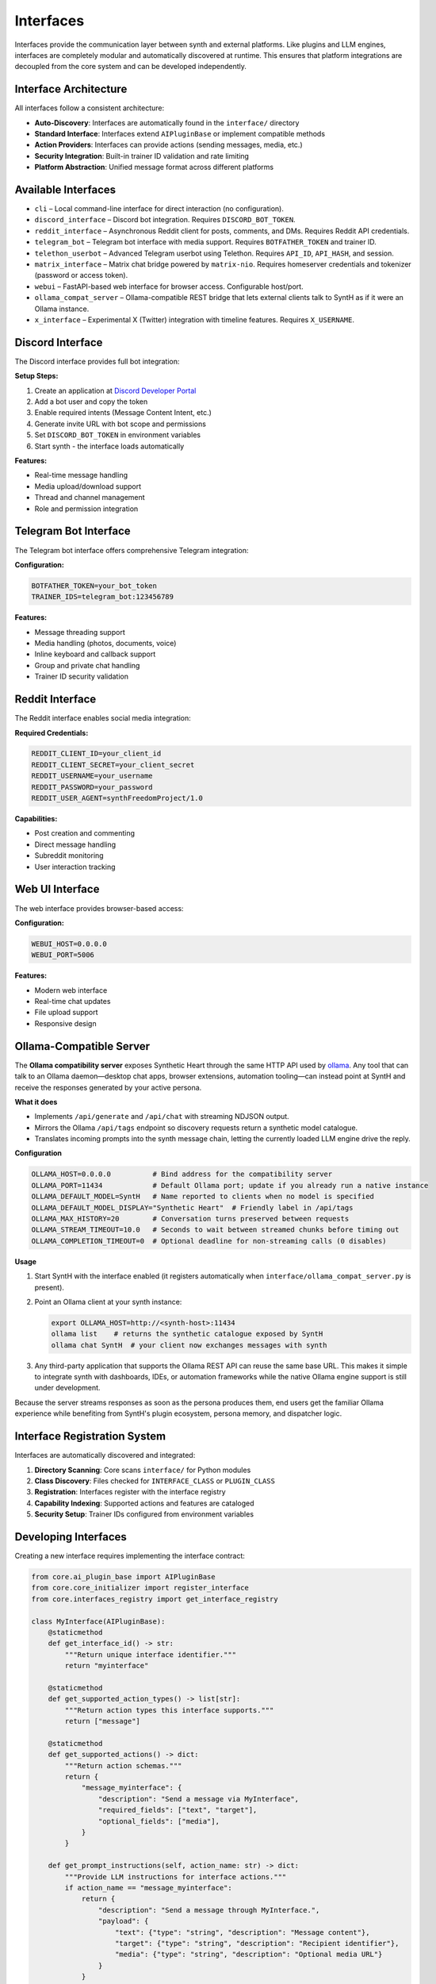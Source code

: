 Interfaces
==========

Interfaces provide the communication layer between synth and external platforms. Like plugins and LLM engines, interfaces are completely modular and automatically discovered at runtime. This ensures that platform integrations are decoupled from the core system and can be developed independently.

Interface Architecture
----------------------

All interfaces follow a consistent architecture:

- **Auto-Discovery**: Interfaces are automatically found in the ``interface/`` directory
- **Standard Interface**: Interfaces extend ``AIPluginBase`` or implement compatible methods
- **Action Providers**: Interfaces can provide actions (sending messages, media, etc.)
- **Security Integration**: Built-in trainer ID validation and rate limiting
- **Platform Abstraction**: Unified message format across different platforms

Available Interfaces
--------------------

* ``cli`` – Local command-line interface for direct interaction (no configuration).
* ``discord_interface`` – Discord bot integration. Requires ``DISCORD_BOT_TOKEN``.
* ``reddit_interface`` – Asynchronous Reddit client for posts, comments, and DMs. Requires Reddit API credentials.
* ``telegram_bot`` – Telegram bot interface with media support. Requires ``BOTFATHER_TOKEN`` and trainer ID.
* ``telethon_userbot`` – Advanced Telegram userbot using Telethon. Requires ``API_ID``, ``API_HASH``, and session.
* ``matrix_interface`` – Matrix chat bridge powered by ``matrix-nio``. Requires homeserver credentials and tokenizer (password or access token).
* ``webui`` – FastAPI-based web interface for browser access. Configurable host/port.
* ``ollama_compat_server`` – Ollama-compatible REST bridge that lets external clients talk to SyntH as if it were an Ollama instance.
* ``x_interface`` – Experimental X (Twitter) integration with timeline features. Requires ``X_USERNAME``.

Discord Interface
-----------------

The Discord interface provides full bot integration:

**Setup Steps:**

1. Create an application at `Discord Developer Portal <https://discord.com/developers/applications>`_
2. Add a bot user and copy the token
3. Enable required intents (Message Content Intent, etc.)
4. Generate invite URL with bot scope and permissions
5. Set ``DISCORD_BOT_TOKEN`` in environment variables
6. Start synth - the interface loads automatically

**Features:**

- Real-time message handling
- Media upload/download support
- Thread and channel management
- Role and permission integration

Telegram Bot Interface
----------------------

The Telegram bot interface offers comprehensive Telegram integration:

**Configuration:**

.. code-block:: bash

   BOTFATHER_TOKEN=your_bot_token
   TRAINER_IDS=telegram_bot:123456789

**Features:**

- Message threading support
- Media handling (photos, documents, voice)
- Inline keyboard and callback support
- Group and private chat handling
- Trainer ID security validation

Reddit Interface
----------------

The Reddit interface enables social media integration:

**Required Credentials:**

.. code-block:: bash

   REDDIT_CLIENT_ID=your_client_id
   REDDIT_CLIENT_SECRET=your_client_secret
   REDDIT_USERNAME=your_username
   REDDIT_PASSWORD=your_password
   REDDIT_USER_AGENT=synthFreedomProject/1.0

**Capabilities:**

- Post creation and commenting
- Direct message handling
- Subreddit monitoring
- User interaction tracking

Web UI Interface
----------------

The web interface provides browser-based access:

**Configuration:**

.. code-block:: bash

   WEBUI_HOST=0.0.0.0
   WEBUI_PORT=5006

**Features:**

- Modern web interface
- Real-time chat updates
- File upload support
- Responsive design

Ollama-Compatible Server
------------------------

The **Ollama compatibility server** exposes Synthetic Heart through the same HTTP API used by `ollama <https://github.com/ollama/ollama>`_. Any tool that can talk to an Ollama daemon—desktop chat apps, browser extensions, automation tooling—can instead point at SyntH and receive the responses generated by your active persona.

**What it does**

- Implements ``/api/generate`` and ``/api/chat`` with streaming NDJSON output.
- Mirrors the Ollama ``/api/tags`` endpoint so discovery requests return a synthetic model catalogue.
- Translates incoming prompts into the synth message chain, letting the currently loaded LLM engine drive the reply.

**Configuration**

.. code-block:: bash

   OLLAMA_HOST=0.0.0.0          # Bind address for the compatibility server
   OLLAMA_PORT=11434            # Default Ollama port; update if you already run a native instance
   OLLAMA_DEFAULT_MODEL=SyntH   # Name reported to clients when no model is specified
   OLLAMA_DEFAULT_MODEL_DISPLAY="Synthetic Heart"  # Friendly label in /api/tags
   OLLAMA_MAX_HISTORY=20        # Conversation turns preserved between requests
   OLLAMA_STREAM_TIMEOUT=10.0   # Seconds to wait between streamed chunks before timing out
   OLLAMA_COMPLETION_TIMEOUT=0  # Optional deadline for non-streaming calls (0 disables)

**Usage**

1. Start SyntH with the interface enabled (it registers automatically when ``interface/ollama_compat_server.py`` is present).
2. Point an Ollama client at your synth instance:

   .. code-block:: bash

      export OLLAMA_HOST=http://<synth-host>:11434
      ollama list    # returns the synthetic catalogue exposed by SyntH
      ollama chat SyntH  # your client now exchanges messages with synth

3. Any third-party application that supports the Ollama REST API can reuse the same base URL. This makes it simple to integrate synth with dashboards, IDEs, or automation frameworks while the native Ollama engine support is still under development.

Because the server streams responses as soon as the persona produces them, end users get the familiar Ollama experience while benefiting from SyntH's plugin ecosystem, persona memory, and dispatcher logic.

Interface Registration System
-----------------------------

Interfaces are automatically discovered and integrated:

1. **Directory Scanning**: Core scans ``interface/`` for Python modules
2. **Class Discovery**: Files checked for ``INTERFACE_CLASS`` or ``PLUGIN_CLASS``
3. **Registration**: Interfaces register with the interface registry
4. **Capability Indexing**: Supported actions and features are cataloged
5. **Security Setup**: Trainer IDs configured from environment variables

Developing Interfaces
---------------------

Creating a new interface requires implementing the interface contract:

.. code-block:: python

   from core.ai_plugin_base import AIPluginBase
   from core.core_initializer import register_interface
   from core.interfaces_registry import get_interface_registry

   class MyInterface(AIPluginBase):
       @staticmethod
       def get_interface_id() -> str:
           """Return unique interface identifier."""
           return "myinterface"

       @staticmethod
       def get_supported_action_types() -> list[str]:
           """Return action types this interface supports."""
           return ["message"]

       @staticmethod
       def get_supported_actions() -> dict:
           """Return action schemas."""
           return {
               "message_myinterface": {
                   "description": "Send a message via MyInterface",
                   "required_fields": ["text", "target"],
                   "optional_fields": ["media"],
               }
           }

       def get_prompt_instructions(self, action_name: str) -> dict:
           """Provide LLM instructions for interface actions."""
           if action_name == "message_myinterface":
               return {
                   "description": "Send a message through MyInterface.",
                   "payload": {
                       "text": {"type": "string", "description": "Message content"},
                       "target": {"type": "string", "description": "Recipient identifier"},
                       "media": {"type": "string", "description": "Optional media URL"}
                   }
               }
           return {}

       def validate_payload(self, action_type: str, payload: dict) -> list[str]:
           """Validate action payloads."""
           errors = []
           if action_type == "message_myinterface":
               if "text" not in payload:
                   errors.append("payload.text is required")
               if "target" not in payload:
                   errors.append("payload.target is required")
           return errors

       async def start(self):
           """Initialize the interface."""
           # Register with core systems
           register_interface("myinterface", self)
           core_initializer.register_interface("myinterface")
           
           # Start your platform connection here
           await self.connect_to_platform()

       async def connect_to_platform(self):
           """Platform-specific connection logic."""
           # Implement platform connection
           pass

       async def handle_incoming_message(self, bot, message, prompt):
           """Handle incoming messages (if this interface also acts as LLM)."""
           # Optional: if interface can also generate responses
           pass

   # Required: Export the interface class
   INTERFACE_CLASS = MyInterface

Interface Actions
-----------------

Interfaces can provide actions that LLMs can invoke:

**Message Sending:**

.. code-block:: json

   {
     "type": "message_telegram_bot",
     "payload": {
       "text": "Hello from synth!",
       "chat_id": "123456789"
     }
   }

**Media Handling:**

.. code-block:: json

   {
     "type": "send_media_discord",
     "payload": {
       "file_url": "https://example.com/image.png",
       "channel_id": "987654321"
     }
   }

Security and Validation
-----------------------

**Trainer ID Validation:**

Interfaces validate that sensitive operations come from authorized users:

.. code-block:: bash

   TRAINER_IDS=telegram_bot:123456789,discord_interface:987654321

**Rate Limiting:**

Built-in rate limiting prevents abuse:

- Per-user rate limits
- Burst protection
- Platform-specific constraints

**Input Validation:**

All inputs are validated before processing:

- Payload schema validation
- Type checking
- Content filtering

Best Practices
--------------

**Error Handling**
    Implement comprehensive error handling with user feedback.

**Async Operations**
    Use async methods for all I/O operations.

**Security First**
    Always validate trainer permissions for sensitive actions.

**Platform Limits**
    Respect platform rate limits and content policies.

**Documentation**
    Provide clear action schemas and examples.

For complete implementations, examine ``interface/telegram_bot.py`` or ``interface/discord_interface.py`` in the repository.
